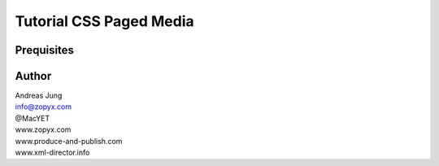 Tutorial CSS Paged Media
========================

Prequisites
-----------



Author
------

| Andreas Jung
| info@zopyx.com
| @MacYET
| www.zopyx.com
| www.produce-and-publish.com
| www.xml-director.info
